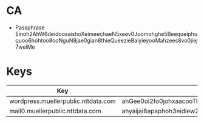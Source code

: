 * CA
  - Passphrase
    Einoh2AhW6deidoosaishoXeimeechaeN5xeev0Joomohghe5Beequeiphuquoo6hohtoo8ooNguN8jae0gian8thieQueezieBaiyieyooMahzees8vo0jiej7weiMe
* Keys
  | Key                                 | Passphrase                                                                                                                       |
  |-------------------------------------+----------------------------------------------------------------------------------------------------------------------------------|
  | wordpress.muellerpublic.nttdata.com | ahGee0oi2fo0johxaacooThohth8ooBoz5aix0fiv7jaithahr9cahdaisiqu5uKihugae7Eang5aesha9Ii8eimeeJeemavoeyieNg8aivaeCh0rohcae8aiChaiphe |
  | mail0.muellerpublic.nttdata.com     | ahyaijai8apaphoh3eidiew2yei3xahxohth9Oochee0iyi4geeshihaef3eevaeciejo3phuwasae0nieshoof5vaeGeij1quoz9iu9paepechiebaiw1Aij4waiyo9 |
